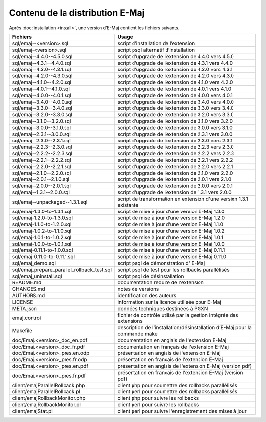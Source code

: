 Contenu de la distribution E-Maj
================================

Après :doc:`installation <install>`, une version d’E-Maj contient les fichiers suivants.

+---------------------------------------------+-----------------------------------------------------------------------------+
| Fichiers                                    | Usage                                                                       |
+=============================================+=============================================================================+
| sql/emaj--<version>.sql                     | script d’installation de l’extension                                        |
+---------------------------------------------+-----------------------------------------------------------------------------+
| sql/emaj-<version>.sql                      | script psql alternatif d’installation                                       |
+---------------------------------------------+-----------------------------------------------------------------------------+
| sql/emaj--4.4.0--4.5.0.sql                  | script d’upgrade de l’extension de 4.4.0 vers 4.5.0                         |
+---------------------------------------------+-----------------------------------------------------------------------------+
| sql/emaj--4.3.1--4.4.0.sql                  | script d’upgrade de l’extension de 4.3.1 vers 4.4.0                         |
+---------------------------------------------+-----------------------------------------------------------------------------+
| sql/emaj--4.3.0--4.3.1.sql                  | script d’upgrade de l’extension de 4.3.0 vers 4.3.1                         |
+---------------------------------------------+-----------------------------------------------------------------------------+
| sql/emaj--4.2.0--4.3.0.sql                  | script d’upgrade de l’extension de 4.2.0 vers 4.3.0                         |
+---------------------------------------------+-----------------------------------------------------------------------------+
| sql/emaj--4.1.0--4.2.0.sql                  | script d’upgrade de l’extension de 4.1.0 vers 4.2.0                         |
+---------------------------------------------+-----------------------------------------------------------------------------+
| sql/emaj--4.0.1--4.1.0.sql                  | script d’upgrade de l’extension de 4.0.1 vers 4.1.0                         |
+---------------------------------------------+-----------------------------------------------------------------------------+
| sql/emaj--4.0.0--4.0.1.sql                  | script d’upgrade de l’extension de 4.0.0 vers 4.0.1                         |
+---------------------------------------------+-----------------------------------------------------------------------------+
| sql/emaj--3.4.0--4.0.0.sql                  | script d’upgrade de l’extension de 3.4.0 vers 4.0.0                         |
+---------------------------------------------+-----------------------------------------------------------------------------+
| sql/emaj--3.3.0--3.4.0.sql                  | script d’upgrade de l’extension de 3.3.0 vers 3.4.0                         |
+---------------------------------------------+-----------------------------------------------------------------------------+
| sql/emaj--3.2.0--3.3.0.sql                  | script d’upgrade de l’extension de 3.2.0 vers 3.3.0                         |
+---------------------------------------------+-----------------------------------------------------------------------------+
| sql/emaj--3.1.0--3.2.0.sql                  | script d’upgrade de l’extension de 3.1.0 vers 3.2.0                         |
+---------------------------------------------+-----------------------------------------------------------------------------+
| sql/emaj--3.0.0--3.1.0.sql                  | script d’upgrade de l’extension de 3.0.0 vers 3.1.0                         |
+---------------------------------------------+-----------------------------------------------------------------------------+
| sql/emaj--2.3.1--3.0.0.sql                  | script d’upgrade de l’extension de 2.3.1 vers 3.0.0                         |
+---------------------------------------------+-----------------------------------------------------------------------------+
| sql/emaj--2.3.0--2.3.1.sql                  | script d’upgrade de l’extension de 2.3.0 vers 2.3.1                         |
+---------------------------------------------+-----------------------------------------------------------------------------+
| sql/emaj--2.2.3--2.3.0.sql                  | script d’upgrade de l’extension de 2.2.3 vers 2.3.0                         |
+---------------------------------------------+-----------------------------------------------------------------------------+
| sql/emaj--2.2.2--2.2.3.sql                  | script d’upgrade de l’extension de 2.2.2 vers 2.2.3                         |
+---------------------------------------------+-----------------------------------------------------------------------------+
| sql/emaj--2.2.1--2.2.2.sql                  | script d’upgrade de l’extension de 2.2.1 vers 2.2.2                         |
+---------------------------------------------+-----------------------------------------------------------------------------+
| sql/emaj--2.2.0--2.2.1.sql                  | script d’upgrade de l’extension de 2.2.0 vers 2.2.1                         |
+---------------------------------------------+-----------------------------------------------------------------------------+
| sql/emaj--2.1.0--2.2.0.sql                  | script d’upgrade de l’extension de 2.1.0 vers 2.2.0                         |
+---------------------------------------------+-----------------------------------------------------------------------------+
| sql/emaj--2.0.1--2.1.0.sql                  | script d’upgrade de l’extension de 2.0.1 vers 2.1.0                         |
+---------------------------------------------+-----------------------------------------------------------------------------+
| sql/emaj--2.0.0--2.0.1.sql                  | script d’upgrade de l’extension de 2.0.0 vers 2.0.1                         |
+---------------------------------------------+-----------------------------------------------------------------------------+
| sql/emaj--1.3.1--2.0.0.sql                  | script d’upgrade de l’extension de 1.3.1 vers 2.0.0                         |
+---------------------------------------------+-----------------------------------------------------------------------------+
| sql/emaj--unpackaged--1.3.1.sql             | script de transformation en extension d'une version 1.3.1 existante         |
+---------------------------------------------+-----------------------------------------------------------------------------+
| sql/emaj-1.3.0-to-1.3.1.sql                 | script de mise à jour d’une version E-Maj 1.3.0                             |
+---------------------------------------------+-----------------------------------------------------------------------------+
| sql/emaj-1.2.0-to-1.3.0.sql                 | script de mise à jour d’une version E-Maj 1.2.0                             |
+---------------------------------------------+-----------------------------------------------------------------------------+
| sql/emaj-1.1.0-to-1.2.0.sql                 | script de mise à jour d’une version E-Maj 1.1.0                             |
+---------------------------------------------+-----------------------------------------------------------------------------+
| sql/emaj-1.0.2-to-1.1.0.sql                 | script de mise à jour d’une version E-Maj 1.0.2                             |
+---------------------------------------------+-----------------------------------------------------------------------------+
| sql/emaj-1.0.1-to-1.0.2.sql                 | script de mise à jour d’une version E-Maj 1.0.1                             |
+---------------------------------------------+-----------------------------------------------------------------------------+
| sql/emaj-1.0.0-to-1.0.1.sql                 | script de mise à jour d’une version E-Maj 1.0.0                             |
+---------------------------------------------+-----------------------------------------------------------------------------+
| sql/emaj-0.11.1-to-1.0.0.sql                | script de mise à jour d’une version E-Maj 0.11.1                            |
+---------------------------------------------+-----------------------------------------------------------------------------+
| sql/emaj-0.11.0-to-0.11.1.sql               | script de mise à jour d’une version E-Maj 0.11.0                            |
+---------------------------------------------+-----------------------------------------------------------------------------+
| sql/emaj_demo.sql                           | script psql de démonstration d' E-Maj                                       |
+---------------------------------------------+-----------------------------------------------------------------------------+
| sql/emaj_prepare_parallel_rollback_test.sql | script psql de test pour les rollbacks parallélisés                         |
+---------------------------------------------+-----------------------------------------------------------------------------+
| sql/emaj_uninstall.sql                      | script psql de désinstallation                                              |
+---------------------------------------------+-----------------------------------------------------------------------------+
| README.md                                   | documentation réduite de l'extension                                        |
+---------------------------------------------+-----------------------------------------------------------------------------+
| CHANGES.md                                  | notes de versions                                                           |
+---------------------------------------------+-----------------------------------------------------------------------------+
| AUTHORS.md                                  | identification des auteurs                                                  |
+---------------------------------------------+-----------------------------------------------------------------------------+
| LICENSE                                     | information sur la licence utilisée pour E-Maj                              |
+---------------------------------------------+-----------------------------------------------------------------------------+
| META.json                                   | données techniques destinées à PGXN                                         |
+---------------------------------------------+-----------------------------------------------------------------------------+
| emaj.control                                | fichier de contrôle utilisé par la gestion intégrée des extensions          |
+---------------------------------------------+-----------------------------------------------------------------------------+
| Makefile                                    | description de l’installation/désinstallation d’E-Maj pour la commande make |
+---------------------------------------------+-----------------------------------------------------------------------------+
| doc/Emaj.<version>_doc_en.pdf               | documentation en anglais de l'extension E-Maj                               |
+---------------------------------------------+-----------------------------------------------------------------------------+
| doc/Emaj.<version>_doc_fr.pdf               | documentation en français de l'extension E-Maj                              |
+---------------------------------------------+-----------------------------------------------------------------------------+
| doc/Emaj.<version>_pres.en.odp              | présentation en anglais de l'extension E-Maj                                |
+---------------------------------------------+-----------------------------------------------------------------------------+
| doc/Emaj.<version>_pres.fr.odp              | présentation en français de l'extension E-Maj                               |
+---------------------------------------------+-----------------------------------------------------------------------------+
| doc/Emaj.<version>_pres.en.pdf              | présentation en anglais de l'extension E-Maj (version pdf)                  |
+---------------------------------------------+-----------------------------------------------------------------------------+
| doc/Emaj.<version>_pres.fr.pdf              | présentation en français de l'extension E-Maj (version pdf)                 |
+---------------------------------------------+-----------------------------------------------------------------------------+
| client/emajParallelRollback.php             | client php pour soumettre des rollbacks parallélisés                        |
+---------------------------------------------+-----------------------------------------------------------------------------+
| client/emajParallelRollback.pl              | client perl pour soumettre des rollbacks parallélisés                       |
+---------------------------------------------+-----------------------------------------------------------------------------+
| client/emajRollbackMonitor.php              | client php pour suivre les rollbacks                                        |
+---------------------------------------------+-----------------------------------------------------------------------------+
| client/emajRollbackMonitor.pl               | client perl pour suivre les rollbacks                                       |
+---------------------------------------------+-----------------------------------------------------------------------------+
| client/emajStat.pl                          | client perl pour suivre l'enregistrement des mises à jour                   |
+---------------------------------------------+-----------------------------------------------------------------------------+
